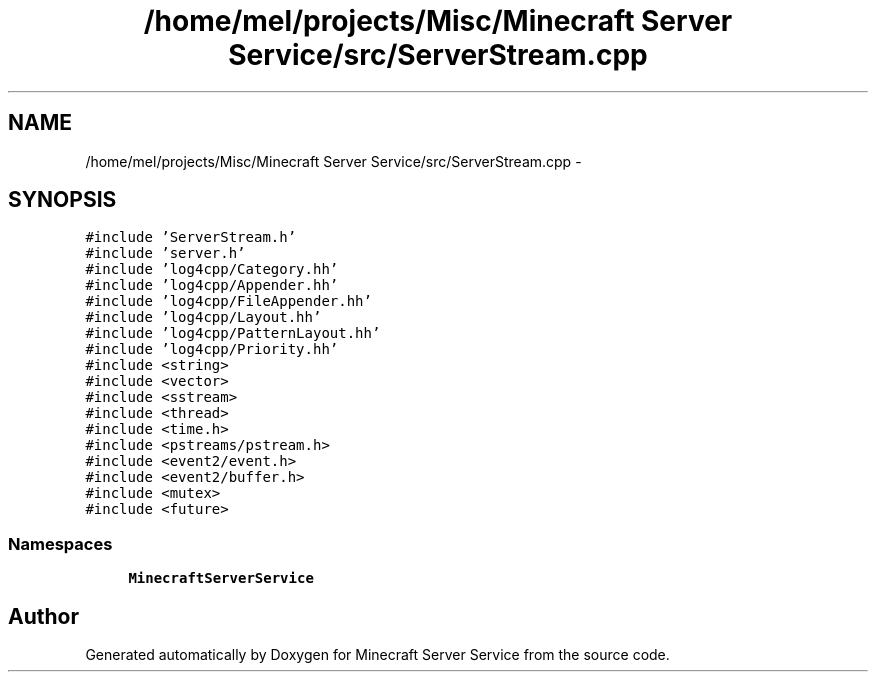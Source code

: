 .TH "/home/mel/projects/Misc/Minecraft Server Service/src/ServerStream.cpp" 3 "Wed Jun 8 2016" "Version 0.9.0" "Minecraft Server Service" \" -*- nroff -*-
.ad l
.nh
.SH NAME
/home/mel/projects/Misc/Minecraft Server Service/src/ServerStream.cpp \- 
.SH SYNOPSIS
.br
.PP
\fC#include 'ServerStream\&.h'\fP
.br
\fC#include 'server\&.h'\fP
.br
\fC#include 'log4cpp/Category\&.hh'\fP
.br
\fC#include 'log4cpp/Appender\&.hh'\fP
.br
\fC#include 'log4cpp/FileAppender\&.hh'\fP
.br
\fC#include 'log4cpp/Layout\&.hh'\fP
.br
\fC#include 'log4cpp/PatternLayout\&.hh'\fP
.br
\fC#include 'log4cpp/Priority\&.hh'\fP
.br
\fC#include <string>\fP
.br
\fC#include <vector>\fP
.br
\fC#include <sstream>\fP
.br
\fC#include <thread>\fP
.br
\fC#include <time\&.h>\fP
.br
\fC#include <pstreams/pstream\&.h>\fP
.br
\fC#include <event2/event\&.h>\fP
.br
\fC#include <event2/buffer\&.h>\fP
.br
\fC#include <mutex>\fP
.br
\fC#include <future>\fP
.br

.SS "Namespaces"

.in +1c
.ti -1c
.RI " \fBMinecraftServerService\fP"
.br
.in -1c
.SH "Author"
.PP 
Generated automatically by Doxygen for Minecraft Server Service from the source code\&.
